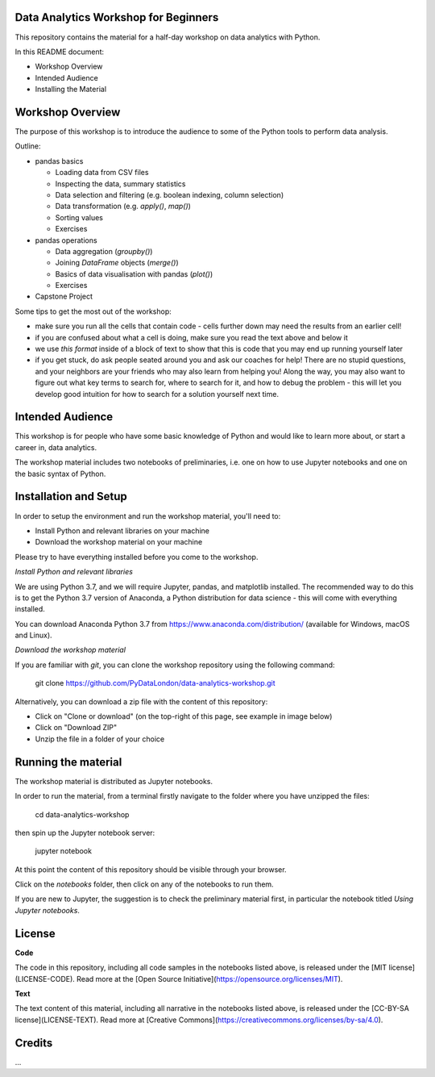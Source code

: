 Data Analytics Workshop for Beginners
-----

This repository contains the material for a half-day workshop on data analytics with Python.

In this README document:

- Workshop Overview
- Intended Audience
- Installing the Material


Workshop Overview
-----

The purpose of this workshop is to introduce the audience to some of the Python tools to perform data analysis.

Outline:

- pandas basics

  - Loading data from CSV files

  - Inspecting the data, summary statistics

  - Data selection and filtering (e.g. boolean indexing, column selection)

  - Data transformation (e.g. `apply()`, `map()`)

  - Sorting values

  - Exercises

- pandas operations

  - Data aggregation (`groupby()`)

  - Joining `DataFrame` objects (`merge()`)

  - Basics of data visualisation with pandas (`plot()`)

  - Exercises

- Capstone Project

Some tips to get the most out of the workshop:

- make sure you run all the cells that contain code - cells further down may need the results from an earlier cell!
- if you are confused about what a cell is doing, make sure you read the text above and below it
- we use `this format` inside of a block of text to show that this is code that you may end up running yourself later
- if you get stuck, do ask people seated around you and ask our coaches for help! There are no stupid questions, and your neighbors are your friends who may also learn from helping you! Along the way, you may also want to figure out what key terms to search for, where to search for it, and how to debug the problem - this will let you develop good intuition for how to search for a solution yourself next time.

Intended Audience
-----

This workshop is for people who have some basic knowledge of Python and would like to learn more about, or start a career in, data analytics.

The workshop material includes two notebooks of preliminaries, i.e. one on how to use Jupyter notebooks and one on the basic syntax of Python.

Installation and Setup
-----

In order to setup the environment and run the workshop material, you'll need to:

- Install Python and relevant libraries on your machine
- Download the workshop material on your machine

Please try to have everything installed before you come to the workshop.

*Install Python and relevant libraries*

We are using Python 3.7, and we will require Jupyter, pandas, and matplotlib
installed. The recommended way to do this is to get the Python 3.7 version of
Anaconda, a Python distribution for data science - this will come with everything installed.

You can download Anaconda Python 3.7 from https://www.anaconda.com/distribution/ (available for Windows, macOS and Linux).

*Download the workshop material*

If you are familiar with `git`, you can clone the workshop repository using the following command:

    git clone https://github.com/PyDataLondon/data-analytics-workshop.git

Alternatively, you can download a zip file with the content of this repository:

- Click on "Clone or download" (on the top-right of this page, see example in image below)
- Click on "Download ZIP"
- Unzip the file in a folder of your choice

.. image:: images/download.png

Running the material
-----

The workshop material is distributed as Jupyter notebooks.

In order to run the material, from a terminal firstly navigate to the folder where you have unzipped the files:

    cd data-analytics-workshop

then spin up the Jupyter notebook server:

    jupyter notebook

At this point the content of this repository should be visible through your browser.

Click on the `notebooks` folder, then click on any of the notebooks to run them.

If you are new to Jupyter, the suggestion is to check the preliminary material first,
in particular the notebook titled `Using Jupyter notebooks`.

License
-----

**Code**

The code in this repository, including all code samples in the notebooks listed above, is released under the
[MIT license](LICENSE-CODE). Read more at the [Open Source Initiative](https://opensource.org/licenses/MIT).

**Text**

The text content of this material, including all narrative in the notebooks listed above, is released under the
[CC-BY-SA license](LICENSE-TEXT). Read more at [Creative Commons](https://creativecommons.org/licenses/by-sa/4.0).



Credits
-----

...


